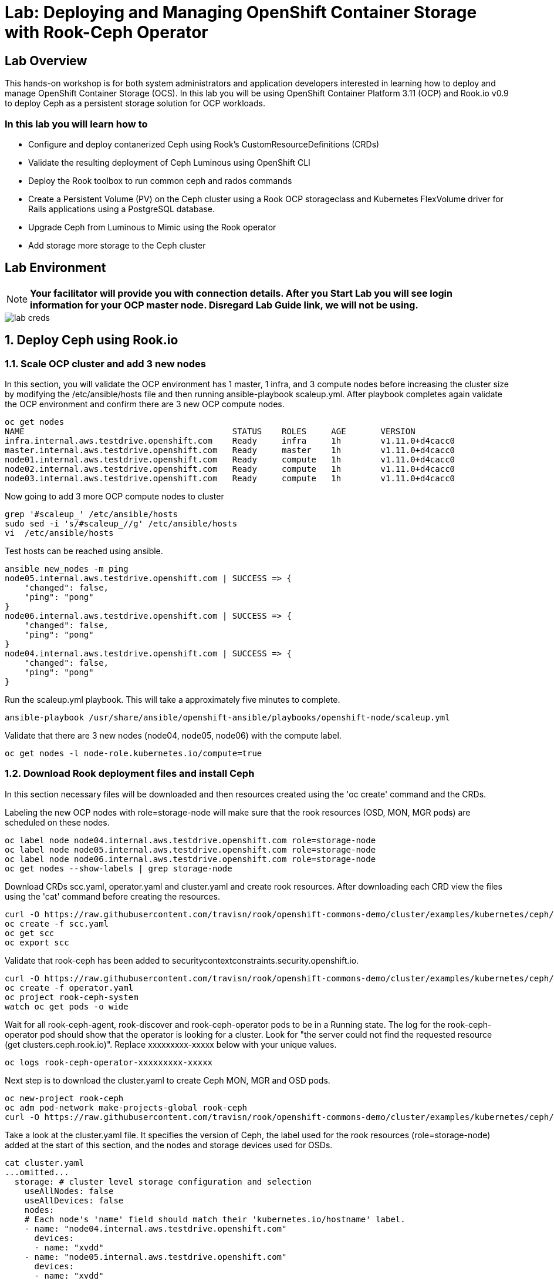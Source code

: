= Lab: Deploying and Managing OpenShift Container Storage with Rook-Ceph Operator

== Lab Overview

This hands-on workshop is for both system administrators and application developers interested in learning how to deploy and manage OpenShift Container Storage (OCS). In this lab you will be using OpenShift Container Platform 3.11 (OCP) and Rook.io v0.9 to deploy Ceph as a persistent storage solution for OCP workloads.

=== In this lab you will learn how to

* Configure and deploy contanerized Ceph using Rook’s CustomResourceDefinitions (CRDs)
* Validate the resulting deployment of Ceph Luminous using OpenShift CLI
* Deploy the Rook toolbox to run common ceph and rados commands
* Create a Persistent Volume (PV) on the Ceph cluster using a Rook OCP storageclass and Kubernetes FlexVolume driver for Rails applications using a PostgreSQL database.
* Upgrade Ceph from Luminous to Mimic using the Rook operator
* Add storage more storage to the Ceph cluster

== Lab Environment

[NOTE]
*Your facilitator will provide you with connection details. After you Start Lab you will see login information for your OCP master node. Disregard Lab Guide link, we will not be using.*

image::lab_creds.jpg[]

[[labexercises]]
:numbered:
== Deploy Ceph using Rook.io

=== Scale OCP cluster and add 3 new nodes

In this section, you will validate the OCP environment has 1 master, 1 infra, and 3 compute nodes before increasing the cluster size by modifying the /etc/ansible/hosts file and then running ansible-playbook scaleup.yml. After playbook completes again validate the OCP environment and confirm there are 3 new OCP compute nodes.

----
oc get nodes
NAME                                          STATUS    ROLES     AGE       VERSION
infra.internal.aws.testdrive.openshift.com    Ready     infra     1h        v1.11.0+d4cacc0
master.internal.aws.testdrive.openshift.com   Ready     master    1h        v1.11.0+d4cacc0
node01.internal.aws.testdrive.openshift.com   Ready     compute   1h        v1.11.0+d4cacc0
node02.internal.aws.testdrive.openshift.com   Ready     compute   1h        v1.11.0+d4cacc0
node03.internal.aws.testdrive.openshift.com   Ready     compute   1h        v1.11.0+d4cacc0
----

Now going to add 3 more OCP compute nodes to cluster

----
grep '#scaleup_' /etc/ansible/hosts
sudo sed -i 's/#scaleup_//g' /etc/ansible/hosts
vi  /etc/ansible/hosts
----

Test hosts can be reached using ansible.

----
ansible new_nodes -m ping
node05.internal.aws.testdrive.openshift.com | SUCCESS => {
    "changed": false,
    "ping": "pong"
}
node06.internal.aws.testdrive.openshift.com | SUCCESS => {
    "changed": false,
    "ping": "pong"
}
node04.internal.aws.testdrive.openshift.com | SUCCESS => {
    "changed": false,
    "ping": "pong"
}
----

Run the scaleup.yml playbook. This will take a approximately five minutes to complete.

----
ansible-playbook /usr/share/ansible/openshift-ansible/playbooks/openshift-node/scaleup.yml
----

Validate that there are 3 new nodes (node04, node05, node06) with the compute label.

----
oc get nodes -l node-role.kubernetes.io/compute=true
----

=== Download Rook deployment files and install Ceph

In this section necessary files will be downloaded and then resources created using the 'oc create' command and the CRDs.

Labeling the new OCP nodes with role=storage-node will make sure that the rook resources (OSD, MON, MGR pods) are scheduled on these nodes.

----
oc label node node04.internal.aws.testdrive.openshift.com role=storage-node
oc label node node05.internal.aws.testdrive.openshift.com role=storage-node
oc label node node06.internal.aws.testdrive.openshift.com role=storage-node
oc get nodes --show-labels | grep storage-node
----

Download CRDs scc.yaml, operator.yaml and cluster.yaml and create rook resources. After downloading each CRD view the files using the 'cat' command before creating the resources.

----
curl -O https://raw.githubusercontent.com/travisn/rook/openshift-commons-demo/cluster/examples/kubernetes/ceph/scc.yaml
oc create -f scc.yaml
oc get scc
oc export scc
----

Validate that rook-ceph has been added to securitycontextconstraints.security.openshift.io.

----
curl -O https://raw.githubusercontent.com/travisn/rook/openshift-commons-demo/cluster/examples/kubernetes/ceph/operator.yaml
oc create -f operator.yaml
oc project rook-ceph-system
watch oc get pods -o wide
----

Wait for all rook-ceph-agent, rook-discover and rook-ceph-operator pods to be in a Running state. The log for the rook-ceph-operator pod should show that the operator is looking for a cluster. Look for "the server could not find the requested resource (get clusters.ceph.rook.io)". Replace xxxxxxxxx-xxxxx below with your unique values.

----
oc logs rook-ceph-operator-xxxxxxxxx-xxxxx
----

Next step is to download the cluster.yaml to create Ceph MON, MGR and OSD pods.

----
oc new-project rook-ceph
oc adm pod-network make-projects-global rook-ceph
curl -O https://raw.githubusercontent.com/travisn/rook/openshift-commons-demo/cluster/examples/kubernetes/ceph/cluster.yaml
----

Take a look at the cluster.yaml file. It specifies the version of Ceph, the label used for the rook resources (role=storage-node) added at the start of this section, and the nodes and storage devices used for OSDs.

----
cat cluster.yaml
...omitted...
  storage: # cluster level storage configuration and selection
    useAllNodes: false
    useAllDevices: false
    nodes:
    # Each node's 'name' field should match their 'kubernetes.io/hostname' label.
    - name: "node04.internal.aws.testdrive.openshift.com"
      devices:
      - name: "xvdd"
    - name: "node05.internal.aws.testdrive.openshift.com"
      devices:
      - name: "xvdd"
    - name: "node06.internal.aws.testdrive.openshift.com"
      devices:
      - name: "xvdd"
----

Now create the MONs, MGR and OSD pods.

----
oc create -f cluster.yaml
----

Disregard “Error from server (AlreadyExists): error when creating "cluster.yaml": namespaces "rook-ceph" already exists”

----
watch oc get pods
NAME                                        READY     STATUS      RESTARTS   AGE
rook-ceph-mgr-a-5887d4d48b-pz52j            1/1       Running     0          2m
rook-ceph-mon-a-5df5865956-gnsvs            1/1       Running     0          3m
rook-ceph-mon-b-66d74f475d-5n4jt            1/1       Running     0          2m
rook-ceph-mon-c-86bc6b98b7-5xfhf            1/1       Running     0          2m
rook-ceph-osd-0-96c9b769-qclw9              1/1	      Running     0          1m
rook-ceph-osd-1-7747889669-fcvsj            1/1	      Running     0          1m
rook-ceph-osd-2-7cc7bdf44d-ncqbr            1/1	      Running     0          1m
----

Once all pods are in a Running state it is time to verify that Ceph is operating correctly. Download toolbox.yaml to run Ceph commands.

----
curl -O https://raw.githubusercontent.com/travisn/rook/openshift-commons-demo/cluster/examples/kubernetes/ceph/toolbox.yaml
oc create -f toolbox.yaml
----

Login to toolbox pod to run Ceph commands.

----
kubectl -n rook-ceph exec -it $(kubectl -n rook-ceph get pod -l "app=rook-ceph-tools" -o jsonpath='{.items[0].metadata.name}') bash
ceph status
ceph osd status
ceph df
rados df
exit
----

Disregard the ‘health: HEALTH_WARN mons a,b,c are low on available space’ message when viewing results of 'ceph status' command.

=== Create Rook storageclass for creating CephRBD volumes

In this section you will download storageclass.yaml and then create the OCP storageclass 'rook-ceph-block' that will be used by applications to claim persistent storage. The Ceph pool 'replicapool' is created when the storageclass is created and Ceph commands can validate that pool is created.

----
curl -O https://raw.githubusercontent.com/travisn/rook/openshift-commons-demo/cluster/examples/kubernetes/ceph/storageclass.yaml
cat  storageclass.yaml
----

Notice the provisioner: ceph.rook.io/block and that replicated: size=2 as well as fstype: xfs.

----
oc create -f storageclass.yaml
----

Login to toolbox pod to run Ceph commands. Compare results for 'ceph df' and 'rados df' executed in prior section before the storageclass was created.

----
kubectl -n rook-ceph exec -it $(kubectl -n rook-ceph get pod -l "app=rook-ceph-tools" -o jsonpath='{.items[0].metadata.name}') bash
ceph df
rados df
rados -p replicapool ls
exit
----

== Create new OCP deployment with CephRBD block volume

In this section the rook-ceph-block storageclass will be used by an application + database deployment to create persistent storage. The persistent storage will be a CephRBD volume (object) in the pool=replicapool.

Because the Rails + PostgreSQL deployment uses the 'default' storageclass we need to modify the current default storageclass (glusterfs-storage) and edit then make 'rook-ceph-block' the default storageclass.

----
oc get storageclass
oc edit sc glusterfs-storage
----

Remove this portion of the storageclass from storageclass 'glusterfs-storage'. Make sure to note EXACTLY where this annotations is located in the storageclass (copying this portion and before and after syntax to clipboard would be good idea).

----
 annotations:
     storageclass.kubernetes.io/is-default-class: "true"
----

Add the removed portion to 'rook-ceph-block' in same place so it will be the default storageclass. Validate that 'rook-ceph-block' is now the default storageclass before starting the OCP application deployment.

----
oc get storageclass
oc edit sc rook-ceph-block
oc get storageclass
----

Now you are ready to start the Rails + PostgreSQL deployment.

----
oc new-project my-database-app
oc new-app rails-pgsql-persistent -p VOLUME_CAPACITY=5Gi
oc status
watch oc get pods
----

Wait until the pods are all in a Running state.

----
NAME                                 READY     STATUS      RESTARTS   AGE
postgresql-1-zktk2                   1/1       Running     0           3m
rails-pgsql-persistent-1-build       0/1       Completed   0           4m
rails-pgsql-persistent-1-sztht       1/1       Running     0           1m
----

Once the deployment is complete you can now test the application and the persistent storage CephRBD volume.

----
oc get route
NAME                     HOST/PORT                                                                              PATH      SERVICES                 PORT      TERMINATION   WILDCARD
rails-pgsql-persistent   rails-pgsql-persistent-my-database-app.apps.xxxxxxxxxxx.aws.testdrive.openshift.com
----

Resuts of this command will be similar to above. Replace xxxxxxxxxxx with your unique value.

Put ‘rails-pgsql-persistent-my-database-app.apps.xxxxxxxxxxx.aws.testdrive.openshift.com/articles’ in a browser tab to create articles.

The username/password to create articles and comments is by default 'openshift'/'secret'. You should be able to successfully create articles and comments. When they are saved they are actually saved in the PostgreSQL database which stores its table spaces on a CephRBD volume provided by OCS.

Lets now take another look at the replicapool created by the OCP storageclass. Log into the toolbox pod again.

----
kubectl -n rook-ceph exec -it $(kubectl -n rook-ceph get pod -l "app=rook-ceph-tools" -o jsonpath='{.items[0].metadata.name}') bash
----

Run the same Ceph commands as before the application deployment and compare to results in prior section. Notice the number of objects in replicapool now.

----
ceph df
rados df
rados -p replicapool ls | grep pvc
exit
----

Validate the OCP PVC is the same name as the PVC object in the replicapool.

----
oc get pvc
----

== Using Rook to Upgrade Ceph

In this section you will upgrade Ceph from from Luminous to Mimic using the Rook operator. The first thing we need to do is update the cluster CRD with the mimic image name and version.

----
oc edit cephcluster rook-ceph
----

Modify this Ceph version. Using 'oc edit' is the same as using editing tool 'vi'.

----
spec:
  cephVersion:
    image: ceph/ceph:v12.2.11-20190201
----

To this version. Make sure to save (:wq!) the changes before exiting.

----
spec:
  cephVersion:
    image: ceph/ceph:v13.2.4-20190109
----

Once the change to the ceph version is saved as shown above, the MONs, MGR, and OSD pods will be restarted

----
watch oc get pods

NAME                                         READY         STATUS      RESTARTS   AGE
rook-ceph-mgr-a-7448c76545-4kqjf             1/1	   Running     0          3m
rook-ceph-mon-a-54d7966c5-5xrz7              1/1	   Running     0          4m
rook-ceph-mon-b-7f6c449744-d8dbj             1/1	   Running     0          4m
rook-ceph-mon-c-5d666798c5-8q96l             1/1	   Running     0          4m
rook-ceph-osd-0-59cc694647-cpptn             1/1	   Running     0          5s
rook-ceph-osd-1-78b56fc845-bmw4h             1/1	   Running     0          3s
rook-ceph-osd-2-f78c88c48-w7mst              1/1	   Running     0          2s
----

Now let's check the version of Ceph to see if it is upgraded. First we need to login to the toolbox pod.

----
kubectl -n rook-ceph exec -it $(kubectl -n rook-ceph get pod -l "app=rook-ceph-tools" -o jsonpath='{.items[0].metadata.name}') bash
----

Running the 'ceph version' command shows it has been upgraded to Mimic. Run other Ceph commands to satisfy yourself (e.g., ceph status) the system is healthy after the upgrade. You might even want to go back to the URL used for the Rails+PostgreSQL application and save a few more articles to make sure applications using Ceph storage are still working.

----
ceph version
ceph version 13.2.4 (b10be4d44915a4d78a8e06aa31919e74927b142e) mimic (stable)
exit
----

== Adding storage to the Ceph Cluster

In this section you will add more storage to the cluster by increasing the number of OSDs per OCP nodes using spare storage devices on the nodes.

Before we make any changes to the cluster CRD let's see what storage is available on our OCP nodes. It is important that the available storage be a raw block device with no formatting or labeling. There should be a storage device availalbe, all of the same size, on the same nodes that were originally used.

----
oc get nodes --show-labels | grep storage-node
node04.internal.aws.testdrive.openshift.com   Ready     compute   2h        v1.11.0+d4cacc0   beta.kubernetes.io/arch=amd64,beta.kubernetes.io/os=linux,kubernetes.io/hostname=node04.internal.aws.testdrive.openshift.com,node-role.kubernetes.io/compute=true,role=storage-node
node05.internal.aws.testdrive.openshift.com   Ready     compute   2h        v1.11.0+d4cacc0   beta.kubernetes.io/arch=amd64,beta.kubernetes.io/os=linux,kubernetes.io/hostname=node05.internal.aws.testdrive.openshift.com,node-role.kubernetes.io/compute=true,role=storage-node
node06.internal.aws.testdrive.openshift.com   Ready     compute   2h        v1.11.0+d4cacc0   beta.kubernetes.io/arch=amd64,beta.kubernetes.io/os=linux,kubernetes.io/hostname=node06.internal.aws.testdrive.openshift.com,node-role.kubernetes.io/compute=true,role=storage-node
----

To check the storage SSH to one of the OCP nodes that have the role=storage-node.

----
ssh node04.internal.aws.testdrive.openshift.com
----

Check the storage devices on node. You can see that 50GB storage device 'xvdd' is used already by Ceph. Storage device, also 50GB, 'xvde' is not used.

----
[cloud-user@node04 ~]$ lsblk
NAME                                                                    MAJ:MIN RM SIZE RO TYPE
...omitted...
xvdd                                                                    202:48   0  50G  0 disk
└─ceph--dbcea47d--6fa4--467e--ad5e--158d0032978f-osd--data--a2a40ce7--b366--48c4--a2d6--2aac94def755
                                                                        253:1    0  50G  0 lvm
xvde                                                                    202:64   0  50G  0 disk
----

Also /dev/xvde looks to be a raw block device with no labels.

----
[cloud-user@node04 ~]$ sudo fdisk -l /dev/xvde

Disk /dev/xvde: 53.7 GB, 53687091200 bytes, 104857600 sectors
Units = sectors of 1 * 512 = 512 bytes
Sector size (logical/physical): 512 bytes / 512 bytes
I/O size (minimum/optimal): 512 bytes / 512 bytes

[cloud-user@node04 ~]$ exit
----

After validating the available storage for increasing the number of OSDs we are ready to modify the cluster CRD and this additional storage device, 'xvde'.

----
oc edit cephcluster rook-ceph
...omitted...
  storage:
    config: null
    nodes:
    - config: null
      devices:
      - FullPath: ""
        config: null
        name: xvdd
      name: node04.internal.aws.testdrive.openshift.com
      resources: {}
    - config: null
      devices:
      - FullPath: ""
        config: null
        name: xvdd
      name: node05.internal.aws.testdrive.openshift.com
      resources: {}
    - config: null
      devices:
      - FullPath: ""
        config: null
        name: xvdd
      name: node06.internal.aws.testdrive.openshift.com
...omitted...
----

Scroll to the bottom of the file and using 'vi' again add the storage device 'xvde' for each of the 3 OCP nodes.
Please make sure there is a dash in front of the name of the new xvde device, for example:
```
   - name: xvde
```

----
oc edit cephcluster rook-ceph
...omitted...
  storage:
    config: null
    nodes:
    - config: null
      devices:
      - FullPath: ""
        config: null
        name: xvdd
      - name: xvde
      name: node04.internal.aws.testdrive.openshift.com
      resources: {}
    - config: null
      devices:
      - FullPath: ""
        config: null
        name: xvdd
      - name: xvde
      name: node05.internal.aws.testdrive.openshift.com
      resources: {}
    - config: null
      devices:
      - FullPath: ""
        config: null
        name: xvdd
      - name: xvde
      name: node06.internal.aws.testdrive.openshift.com
...omitted...
----

Once you have saved the changes (:wq!) the new OSD pods should be created.

----
watch oc get pods
NAME                                       READY     STATUS      RESTARTS   AGE
rook-ceph-mgr-a-7448c76545-4kqjf           1/1       Running     0          1h
rook-ceph-mon-a-54d7966c5-5xrz7            1/1       Running     0          1h
rook-ceph-mon-b-7f6c449744-d8dbj           1/1       Running     0          1h
rook-ceph-mon-c-5d666798c5-8q96l           1/1       Running     0          1h
rook-ceph-osd-0-59cc694647-cpptn           1/1       Running     0          1h
rook-ceph-osd-1-78b56fc845-bmw4h           1/1       Running     0          1h
rook-ceph-osd-2-f78c88c48-w7mst            1/1       Running     0          1h
rook-ceph-osd-3-8d5b4f687-glwnf            1/1       Running     0          1m
rook-ceph-osd-4-85f44cc959-9tdhr           1/1       Running     0          1m
rook-ceph-osd-5-7444994795-ptnqz           1/1       Running     0          1m
----

Let's now validate that Ceph is health and has the additional storage. We again login to the toolbox.

----
kubectl -n rook-ceph exec -it $(kubectl -n rook-ceph get pod -l "app=rook-ceph-tools" -o jsonpath='{.items[0].metadata.name}') bash
----

And run Ceph commands to see the new OSDs.

----
ceph osd status
+----+---------------------------------------------+-------+-------+--------+---------+--------+
| id |                     host                    |  used | avail | wr ops | wr data | rd ops | rd data |   state   |
+----+---------------------------------------------+-------+-------+--------+---------+--------+
| 0  | node05.internal.aws.testdrive.openshift.com | 1025M | 48.9G |    0   |     0   |    0   |     0   | exists,up |
| 1  | node04.internal.aws.testdrive.openshift.com | 1025M | 48.9G |    0   |     0   |    0   |     0   | exists,up |
| 2  | node06.internal.aws.testdrive.openshift.com | 1025M | 48.9G |    0   |     0   |    0   |     0   | exists,up |
| 3  | node04.internal.aws.testdrive.openshift.com | 1025M | 48.9G |    0   |     0   |    0   |     0   | exists,up |
| 4  | node05.internal.aws.testdrive.openshift.com | 1025M | 48.9G |    0   |     0   |    0   |     0   | exists,up |
| 5  | node06.internal.aws.testdrive.openshift.com | 1025M | 48.9G |    0   |     0   |    0   |     0   | exists,up |
+----+---------------------------------------------+-------+-------+--------+---------+--------+
----


----
ceph osd tree
ID CLASS WEIGHT  TYPE NAME                                            STATUS REWEIGHT PRI-AFF
-1       0.29279 root default
-5       0.09760     host node04-internal-aws-testdrive-openshift-com
 1   ssd 0.04880         osd.1                                            up  1.00000 1.00000
 3   ssd 0.04880         osd.3                                            up  1.00000 1.00000
-3       0.09760     host node05-internal-aws-testdrive-openshift-com
 0   ssd 0.04880         osd.0                                            up  1.00000 1.00000
 4   ssd 0.04880         osd.4                                            up  1.00000 1.00000
-7       0.09760     host node06-internal-aws-testdrive-openshift-com
 2   ssd 0.04880         osd.2                                            up  1.00000 1.00000
 5   ssd 0.04880         osd.5                                            up  1.00000 1.00000
----


----
ceph status
...omitted...
   osd: 6 osds: 6 up, 6 in
...omitted
----
